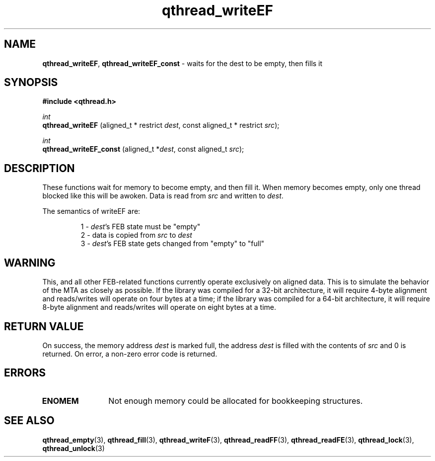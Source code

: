 .TH qthread_writeEF 3 "APRIL 2011" libqthread "libqthread"
.SH NAME
.BR qthread_writeEF ,
.B qthread_writeEF_const
\- waits for the dest to be empty, then fills it
.SH SYNOPSIS
.B #include <qthread.h>

.I int
.br
.B qthread_writeEF
.RI "(aligned_t * restrict " dest ", const aligned_t * restrict " src );
.PP
.I int
.br
.B qthread_writeEF_const
.RI "(aligned_t *" dest ", const aligned_t " src );
.SH DESCRIPTION
These functions wait for memory to become empty, and then fill it. When memory
becomes empty, only one thread blocked like this will be awoken. Data is read
from
.I src
and written to
.IR dest .
.PP
The semantics of writeEF are:
.RS
.PP
1 -
.IR dest 's
FEB state must be "empty"
.br
2 - data is copied from
.I src
to
.I dest
.br
3 -
.IR dest 's
FEB state gets changed from "empty" to "full"
.RE
.SH WARNING
This, and all other FEB-related functions currently operate exclusively on
aligned data. This is to simulate the behavior of the MTA as closely as
possible. If the library was compiled for a 32-bit architecture, it will
require 4-byte alignment and reads/writes will operate on four bytes at a time;
if the library was compiled for a 64-bit architecture, it will require 8-byte
alignment and reads/writes will operate on eight bytes at a time.
.SH RETURN VALUE
On success, the memory address
.I dest
is marked full, the address
.I dest
is filled with the contents of
.I src
and 0 is returned. On error, a non-zero error code is returned.
.SH ERRORS
.TP 12
.B ENOMEM
Not enough memory could be allocated for bookkeeping structures.
.SH SEE ALSO
.BR qthread_empty (3),
.BR qthread_fill (3),
.BR qthread_writeF (3),
.BR qthread_readFF (3),
.BR qthread_readFE (3),
.BR qthread_lock (3),
.BR qthread_unlock (3)
